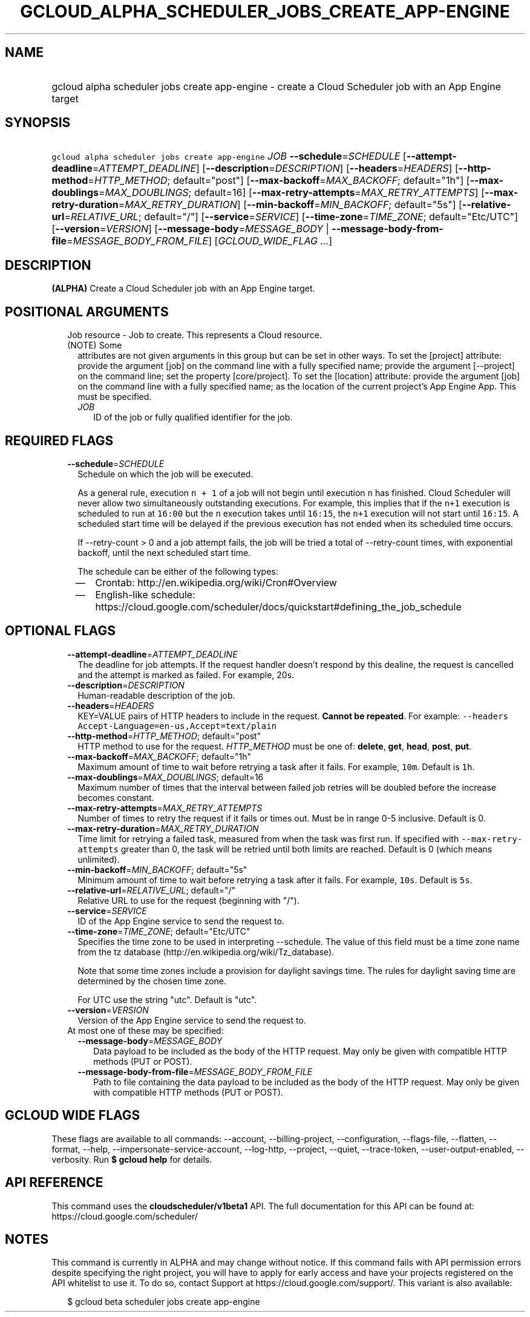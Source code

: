 
.TH "GCLOUD_ALPHA_SCHEDULER_JOBS_CREATE_APP\-ENGINE" 1



.SH "NAME"
.HP
gcloud alpha scheduler jobs create app\-engine \- create a Cloud Scheduler job with an App Engine target



.SH "SYNOPSIS"
.HP
\f5gcloud alpha scheduler jobs create app\-engine\fR \fIJOB\fR \fB\-\-schedule\fR=\fISCHEDULE\fR [\fB\-\-attempt\-deadline\fR=\fIATTEMPT_DEADLINE\fR] [\fB\-\-description\fR=\fIDESCRIPTION\fR] [\fB\-\-headers\fR=\fIHEADERS\fR] [\fB\-\-http\-method\fR=\fIHTTP_METHOD\fR;\ default="post"] [\fB\-\-max\-backoff\fR=\fIMAX_BACKOFF\fR;\ default="1h"] [\fB\-\-max\-doublings\fR=\fIMAX_DOUBLINGS\fR;\ default=16] [\fB\-\-max\-retry\-attempts\fR=\fIMAX_RETRY_ATTEMPTS\fR] [\fB\-\-max\-retry\-duration\fR=\fIMAX_RETRY_DURATION\fR] [\fB\-\-min\-backoff\fR=\fIMIN_BACKOFF\fR;\ default="5s"] [\fB\-\-relative\-url\fR=\fIRELATIVE_URL\fR;\ default="/"] [\fB\-\-service\fR=\fISERVICE\fR] [\fB\-\-time\-zone\fR=\fITIME_ZONE\fR;\ default="Etc/UTC"] [\fB\-\-version\fR=\fIVERSION\fR] [\fB\-\-message\-body\fR=\fIMESSAGE_BODY\fR\ |\ \fB\-\-message\-body\-from\-file\fR=\fIMESSAGE_BODY_FROM_FILE\fR] [\fIGCLOUD_WIDE_FLAG\ ...\fR]



.SH "DESCRIPTION"

\fB(ALPHA)\fR Create a Cloud Scheduler job with an App Engine target.



.SH "POSITIONAL ARGUMENTS"

.RS 2m
.TP 2m

Job resource \- Job to create. This represents a Cloud resource. (NOTE) Some
attributes are not given arguments in this group but can be set in other ways.
To set the [project] attribute: provide the argument [job] on the command line
with a fully specified name; provide the argument [\-\-project] on the command
line; set the property [core/project]. To set the [location] attribute: provide
the argument [job] on the command line with a fully specified name; as the
location of the current project's App Engine App. This must be specified.

.RS 2m
.TP 2m
\fIJOB\fR
ID of the job or fully qualified identifier for the job.


.RE
.RE
.sp

.SH "REQUIRED FLAGS"

.RS 2m
.TP 2m
\fB\-\-schedule\fR=\fISCHEDULE\fR
Schedule on which the job will be executed.

As a general rule, execution \f5n + 1\fR of a job will not begin until execution
\f5n\fR has finished. Cloud Scheduler will never allow two simultaneously
outstanding executions. For example, this implies that if the \f5n+1\fR
execution is scheduled to run at \f516:00\fR but the \f5n\fR execution takes
until \f516:15\fR, the \f5n+1\fR execution will not start until \f516:15\fR. A
scheduled start time will be delayed if the previous execution has not ended
when its scheduled time occurs.

If \-\-retry\-count > 0 and a job attempt fails, the job will be tried a total
of \-\-retry\-count times, with exponential backoff, until the next scheduled
start time.

The schedule can be either of the following types:
.RS 2m
.IP "\(em" 2m
Crontab: http://en.wikipedia.org/wiki/Cron#Overview
.IP "\(em" 2m
English\-like schedule:
https://cloud.google.com/scheduler/docs/quickstart#defining_the_job_schedule
.RE
.RE
.sp



.SH "OPTIONAL FLAGS"

.RS 2m
.TP 2m
\fB\-\-attempt\-deadline\fR=\fIATTEMPT_DEADLINE\fR
The deadline for job attempts. If the request handler doesn't respond by this
dealine, the request is cancelled and the attempt is marked as failed. For
example, 20s.

.TP 2m
\fB\-\-description\fR=\fIDESCRIPTION\fR
Human\-readable description of the job.

.TP 2m
\fB\-\-headers\fR=\fIHEADERS\fR
KEY=VALUE pairs of HTTP headers to include in the request. \fBCannot be
repeated\fR. For example: \f5\-\-headers
Accept\-Language=en\-us,Accept=text/plain\fR

.TP 2m
\fB\-\-http\-method\fR=\fIHTTP_METHOD\fR; default="post"
HTTP method to use for the request. \fIHTTP_METHOD\fR must be one of:
\fBdelete\fR, \fBget\fR, \fBhead\fR, \fBpost\fR, \fBput\fR.

.TP 2m
\fB\-\-max\-backoff\fR=\fIMAX_BACKOFF\fR; default="1h"
Maximum amount of time to wait before retrying a task after it fails. For
example, \f510m\fR. Default is \f51h\fR.

.TP 2m
\fB\-\-max\-doublings\fR=\fIMAX_DOUBLINGS\fR; default=16
Maximum number of times that the interval between failed job retries will be
doubled before the increase becomes constant.

.TP 2m
\fB\-\-max\-retry\-attempts\fR=\fIMAX_RETRY_ATTEMPTS\fR
Number of times to retry the request if it fails or times out. Must be in range
0\-5 inclusive. Default is 0.

.TP 2m
\fB\-\-max\-retry\-duration\fR=\fIMAX_RETRY_DURATION\fR
Time limit for retrying a failed task, measured from when the task was first
run. If specified with \f5\-\-max\-retry\-attempts\fR greater than 0, the task
will be retried until both limits are reached. Default is 0 (which means
unlimited).

.TP 2m
\fB\-\-min\-backoff\fR=\fIMIN_BACKOFF\fR; default="5s"
Minimum amount of time to wait before retrying a task after it fails. For
example, \f510s\fR. Default is \f55s\fR.

.TP 2m
\fB\-\-relative\-url\fR=\fIRELATIVE_URL\fR; default="/"
Relative URL to use for the request (beginning with "/").

.TP 2m
\fB\-\-service\fR=\fISERVICE\fR
ID of the App Engine service to send the request to.

.TP 2m
\fB\-\-time\-zone\fR=\fITIME_ZONE\fR; default="Etc/UTC"
Specifies the time zone to be used in interpreting \-\-schedule. The value of
this field must be a time zone name from the tz database
(http://en.wikipedia.org/wiki/Tz_database).

Note that some time zones include a provision for daylight savings time. The
rules for daylight saving time are determined by the chosen time zone.

For UTC use the string "utc". Default is "utc".

.TP 2m
\fB\-\-version\fR=\fIVERSION\fR
Version of the App Engine service to send the request to.

.TP 2m

At most one of these may be specified:

.RS 2m
.TP 2m
\fB\-\-message\-body\fR=\fIMESSAGE_BODY\fR
Data payload to be included as the body of the HTTP request. May only be given
with compatible HTTP methods (PUT or POST).

.TP 2m
\fB\-\-message\-body\-from\-file\fR=\fIMESSAGE_BODY_FROM_FILE\fR
Path to file containing the data payload to be included as the body of the HTTP
request. May only be given with compatible HTTP methods (PUT or POST).


.RE
.RE
.sp

.SH "GCLOUD WIDE FLAGS"

These flags are available to all commands: \-\-account, \-\-billing\-project,
\-\-configuration, \-\-flags\-file, \-\-flatten, \-\-format, \-\-help,
\-\-impersonate\-service\-account, \-\-log\-http, \-\-project, \-\-quiet,
\-\-trace\-token, \-\-user\-output\-enabled, \-\-verbosity. Run \fB$ gcloud
help\fR for details.



.SH "API REFERENCE"

This command uses the \fBcloudscheduler/v1beta1\fR API. The full documentation
for this API can be found at: https://cloud.google.com/scheduler/



.SH "NOTES"

This command is currently in ALPHA and may change without notice. If this
command fails with API permission errors despite specifying the right project,
you will have to apply for early access and have your projects registered on the
API whitelist to use it. To do so, contact Support at
https://cloud.google.com/support/. This variant is also available:

.RS 2m
$ gcloud beta scheduler jobs create app\-engine
.RE

